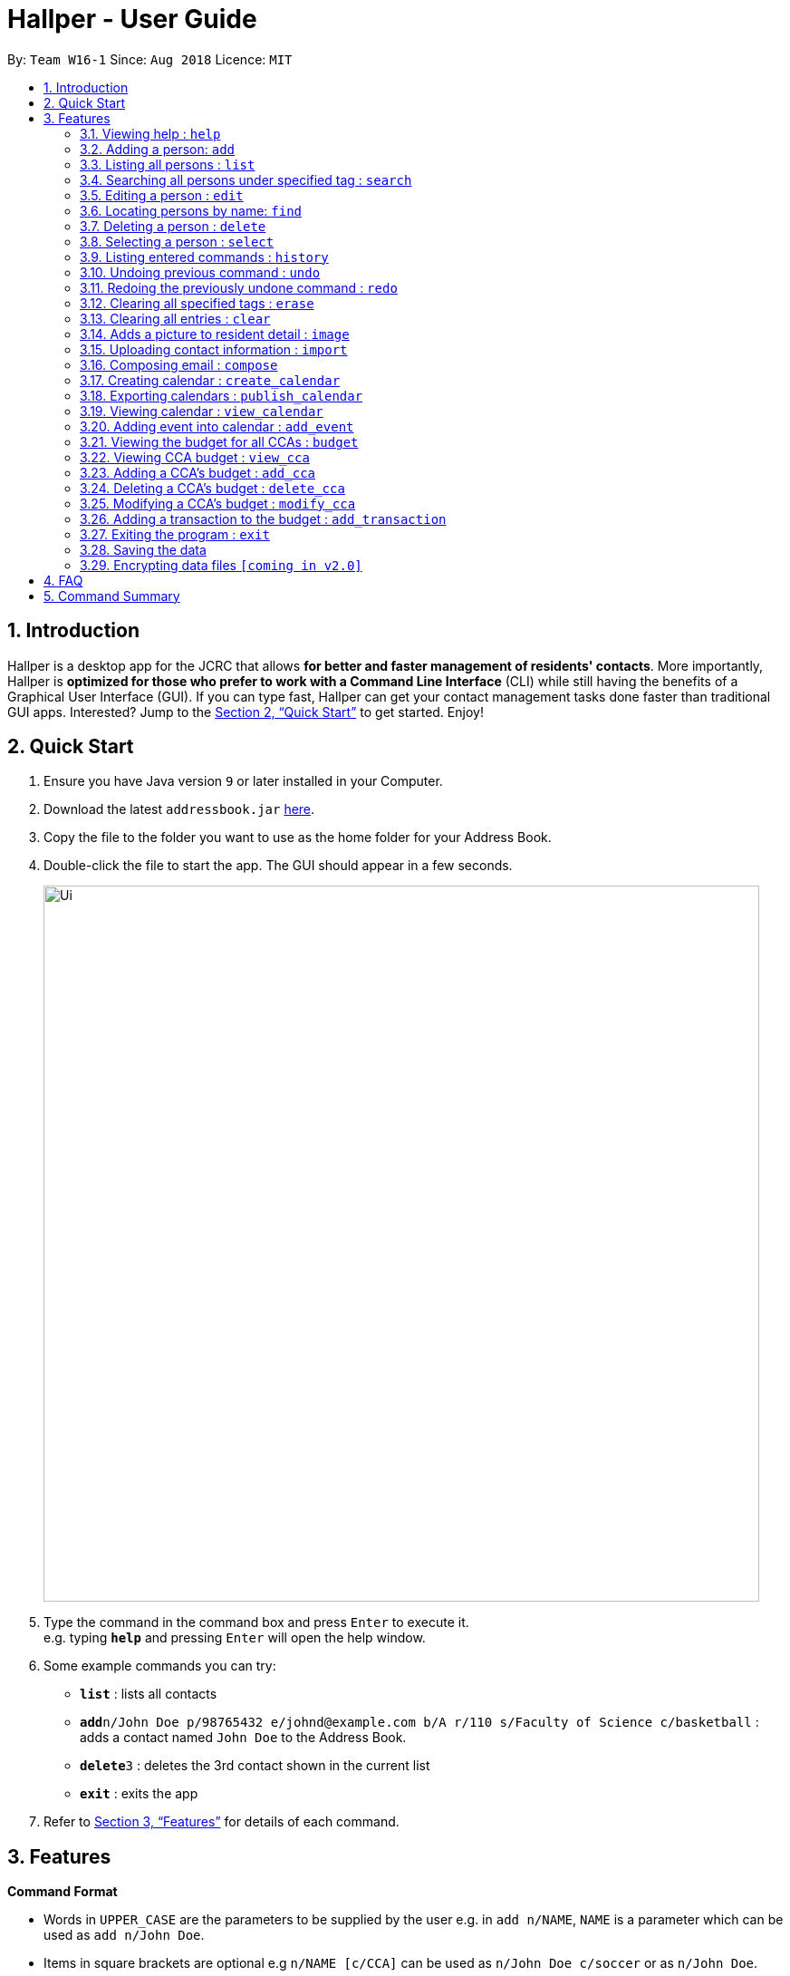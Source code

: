 = Hallper - User Guide
:site-section: UserGuide
:toc:
:toc-title:
:toc-placement: preamble
:sectnums:
:imagesDir: images
:stylesDir: stylesheets
:xrefstyle: full
:experimental:
ifdef::env-github[]
:tip-caption: :bulb:
:note-caption: :information_source:
endif::[]
:repoURL: https://github.com/CS2103-AY1819S1-W16-1/main/tree/master

By: `Team W16-1`      Since: `Aug 2018`      Licence: `MIT`

== Introduction

Hallper is a desktop app for the JCRC that allows *for better and faster management of residents' contacts*. More importantly, Hallper is *optimized for those who prefer to work with a Command Line Interface* (CLI) while still having the benefits of a Graphical User Interface (GUI). If you can type fast, Hallper can get your contact management tasks done faster than traditional GUI apps. Interested? Jump to the <<Quick Start>> to get started. Enjoy!

== Quick Start

.  Ensure you have Java version `9` or later installed in your Computer.
.  Download the latest `addressbook.jar` link:{repoURL}/releases[here].
.  Copy the file to the folder you want to use as the home folder for your Address Book.
.  Double-click the file to start the app. The GUI should appear in a few seconds.
+
image::Ui.png[width="790"]
+
.  Type the command in the command box and press kbd:[Enter] to execute it. +
e.g. typing *`help`* and pressing kbd:[Enter] will open the help window.
.  Some example commands you can try:

* *`list`* : lists all contacts
* **`add`**`n/John Doe p/98765432 e/johnd@example.com b/A r/110 s/Faculty of Science c/basketball` : adds a contact named `John Doe` to the Address Book.
* **`delete`**`3` : deletes the 3rd contact shown in the current list
* *`exit`* : exits the app

.  Refer to <<Features>> for details of each command.

[[Features]]
== Features

====
*Command Format*

* Words in `UPPER_CASE` are the parameters to be supplied by the user e.g. in `add n/NAME`, `NAME` is a parameter which can be used as `add n/John Doe`.
* Items in square brackets are optional e.g `n/NAME [c/CCA]` can be used as `n/John Doe c/soccer` or as `n/John Doe`.
* Items with `…`​ after them can be used multiple times including zero times e.g. `[c/CCA]...` can be used as `{nbsp}` (i.e. 0 times), `c/soccer`, `c/soccer c/basketball` etc.
* Parameters can be in any order e.g. if the command specifies `n/NAME p/PHONE_NUMBER`, `p/PHONE_NUMBER n/NAME` is also acceptable.
====

=== Viewing help : `help`

Format: `help`

=== Adding a person: `add`

Adds a person to the address book +
Format: `add n/NAME p/PHONE_NUMBER e/EMAIL b/BLOCK r/ROOM NUMBER s/SCHOOL [c/CCA]...`

[TIP]
A person can have any number of CCAs (including 0)

Examples:

* `add n/John Doe p/98765432 e/johnd@example.com b/C r/420 s/School of Computing c/Basketball`
* `add n/Betsy Crowe c/Soccer e/betsycrowe@example.com b/A p/1234567 r/213 s/Business`

=== Listing all persons : `list`

Shows a list of all persons in the address book. +
Format: `list`

=== Searching all persons under specified tag : `search`

Shows a list of all persons in the address book that are tagged with the specified tag. +
Format: `search TAG`

Examples:

* `search basketball`
* `search school of computing`

=== Editing a person : `edit`

Edits an existing person in the address book. +
Format: `edit INDEX [n/NAME] [p/PHONE] [e/EMAIL] [a/ADDRESS] [c/CCA]...`

****
* Edits the person at the specified `INDEX`. The index refers to the index number shown in the displayed person list. The index *must be a positive integer* 1, 2, 3, ...
* At least one of the optional fields must be provided.
* Existing values will be updated to the input values.
* When editing tags, the existing tags of the person will be removed i.e adding of tags is not cumulative.
* You can remove all the person's tags by typing `c/` without specifying any tags after it.
****

Examples:

* `edit 1 p/91234567 e/johndoe@example.com` +
Edits the phone number and email address of the 1st person to be `91234567` and `johndoe@example.com` respectively.
* `edit 2 n/Betsy Crower c/` +
Edits the name of the 2nd person to be `Betsy Crower` and clears all existing tags.

=== Locating persons by name: `find`

Finds persons whose names contain any of the given keywords. +
Format: `find KEYWORD [MORE_KEYWORDS]`

****
* The search is case insensitive. e.g `hans` will match `Hans`
* The order of the keywords does not matter. e.g. `Hans Bo` will match `Bo Hans`
* Only the name is searched.
* Only full words will be matched e.g. `Han` will not match `Hans`
* Persons matching at least one keyword will be returned (i.e. `OR` search). e.g. `Hans Bo` will return `Hans Gruber`, `Bo Yang`
****

Examples:

* `find John` +
Returns `john` and `John Doe`
* `find Betsy Tim John` +
Returns any person having names `Betsy`, `Tim`, or `John`

=== Deleting a person : `delete`

Deletes the specified person from the address book. +
Format: `delete INDEX`

****
* Deletes the person at the specified `INDEX`.
* The index refers to the index number shown in the displayed person list.
* The index *must be a positive integer* 1, 2, 3, ...
****

Examples:

* `list` +
`delete 2` +
Deletes the 2nd person in the address book.
* `find Betsy` +
`delete 1` +
Deletes the 1st person in the results of the `find` command.

=== Selecting a person : `select`

Selects the person identified by the index number used in the displayed person list. +
Format: `select INDEX`

****
* Selects the person and loads theprofile page of the person at the specified `INDEX`.
* The index refers to the index number shown in the displayed person list.
* The index *must be a positive integer* `1, 2, 3, ...`
****

Examples:

* `list` +
`select 2` +
Selects the 2nd person in the address book.
* `find Betsy` +
`select 1` +
Selects the 1st person in the results of the `find` command.

=== Listing entered commands : `history`

Lists all the commands that you have entered in reverse chronological order. +
Format: `history`

[NOTE]
====
Pressing the kbd:[&uarr;] and kbd:[&darr;] arrows will display the previous and next input respectively in the command box.
====

// tag::undoredo[]
=== Undoing previous command : `undo`

Restores the address book to the state before the previous _undoable_ command was executed. +
Format: `undo`

[NOTE]
====
Undoable commands: those commands that modify the address book's content (`add`, `delete`, `edit` and `clear`).
====

Examples:

* `delete 1` +
`list` +
`undo` (reverses the `delete 1` command) +

* `select 1` +
`list` +
`undo` +
The `undo` command fails as there are no undoable commands executed previously.

* `delete 1` +
`clear` +
`undo` (reverses the `clear` command) +
`undo` (reverses the `delete 1` command) +

=== Redoing the previously undone command : `redo`

Reverses the most recent `undo` command. +
Format: `redo`

Examples:

* `delete 1` +
`undo` (reverses the `delete 1` command) +
`redo` (reapplies the `delete 1` command) +

* `delete 1` +
`redo` +
The `redo` command fails as there are no `undo` commands executed previously.

* `delete 1` +
`clear` +
`undo` (reverses the `clear` command) +
`undo` (reverses the `delete 1` command) +
`redo` (reapplies the `delete 1` command) +
`redo` (reapplies the `clear` command) +
// end::undoredo[]

=== Clearing all specified tags : `erase`

Clears all spcified tags from all contacts from the address book. +
Format: `erase CCA`

Example:

* `erase basketball`

=== Clearing all entries : `clear`

Clears all entries from the address book. +
Format: `clear`

=== Adds a picture to resident detail : `image`

Uploads the image of the resident to the address book. +
Format: `image`

****
* Allow for the upload of the profile picture of resident.
* The image must be in *`.jpeg`*.
****

=== Uploading contact information : `import`

Uploads file containing contact information of all contacts. +
Format: `upload`

****
* Allow for the mass upload of contact information.
* The file to be uploaded must be a *`.xml`* file.
****

=== Composing email : `compose`

Composes a *`.eml`* file that can be used to send emails to residents. +
Format: `compose`

=== Creating calendar : `create_calendar`

Creates a calendar file in the address book for updating of events. +
Format: `create_calendar MONTH`

Example:

* `create_calendar Feb`

=== Exporting calendars : `publish_calendar`

Exports the calendar as a .ics file that can be used to sync with Google Calendar. +
Format: `publish_calendar MONTH`

Example:

* `publish_calendar Feb`

=== Viewing calendar : `view_calendar`

Views the calendar of the specified month. +
Format: `view_calendar MONTH`

Example:

* `view_calendar Feb`

=== Adding event into calendar : `add_event`

Adds an event into the calendar. +
Format: `add_event m/MONTH d/DATE st/START TIME et/END TIME n/NAME OF EVENT

Example:

* `add_event m/Feb d/2 st/1800 et/2100 n/Enthral`

=== Viewing the budget for all CCAs : `budget`

Allows for the viewing of the budgets for all the CCAs. +
Format: `budget`

****
* BP displays the total budget allocated to the CCAs, total outstanding amount and budget information of each CCA, in alphabetical order.
****

=== Viewing CCA budget : `view_cca`

Allows for the viewing of the budget and past transactions of the specified CCA. +
Format: `view_cca CCA`

Example:

* `view_cca soccer`

=== Adding a CCA's budget : `add_cca`

Adds a CCA's budget. +
Format: `add_cca CCA BUDGET`

Example:

* `add_cca badminton 500`

=== Deleting a CCA's budget : `delete_cca`

Deletes the CCA's exisiting budget. +
Format: `delete_cca CCA`

Example:

* `delete_cca soccer` 

=== Modifying a CCA's budget : `modify_cca`

Modifies the budget of specified CCA. +
Format: `modify_cca CCA BUDGET`

Example: 

* `modify_cca soccer 500`

=== Adding a transaction to the budget : `add_transaction`

Adds a transaction to the budget of specified CCA. +
Format: `add_transaction CCA AMOUNT TYPE PERSON_IN_CHARGE`

****
* Adds a transaction to the budget of specifed CCA.
* The types available are  either *`credit`* or *`debit`*.
* The *`PERSON-IN-CHARGE`* must be a resident in the address book.
****

Example:

* `add_transaction badminton 500 credit James`

=== Exiting the program : `exit`

Exits the program. +
Format: `exit`

=== Saving the data

Address book data are saved in the hard disk automatically after any command that changes the data. +
There is no need to save manually.

// tag::dataencryption[]
=== Encrypting data files `[coming in v2.0]`

_{explain how the user can enable/disable data encryption}_
// end::dataencryption[]

== FAQ

*Q*: How do I transfer my data to another Computer? +
*A*: Install the app in the other computer and overwrite the empty data file it creates with the file that contains the data of your previous Address Book folder.

== Command Summary

* *Add* : `add n/NAME p/PHONE_NUMBER e/EMAIL b/BLOCK r/ROOM NUMBER s/SCHOOL [c/CCA]...` +
e.g. `add n/James Ho p/22224444 e/jamesho@example.com b/C r/420 s/School of Computing c/Basketball`
* *Add CCA* : `add_cca CCA BUDGET` +
e.g. `add_cca Basketball 500`
* *Budget* : `budget`
* *Modify CCA* : `modify_cca CCA BUDGET` +
e.g. `modify_cca basketball 500`
* *Delete CCA* : `delete_cca CCA` +
e.g. `delete_cca basketball`
* *View CCA* : `view_cca CCA` +
e.g. `view_cca basketball`
* *Add Transaction* : `add_transaction CCA AMOUNT TYPE PERSON-IN-CHARGE` +
e.g. `add_transaction soccer 500 debit James` 
* *Clear* : `clear`
* *Delete* : `delete INDEX` +
e.g. `delete 3`
* *Erase* : `erase CCA` +
e.g. `erase basketball`
* *Edit* : `edit INDEX [n/NAME] [p/PHONE_NUMBER] [e/EMAIL] [a/ADDRESS] [c/CCA]...` +
e.g. `edit 2 n/James Lee e/jameslee@example.com`
* *Find* : `find KEYWORD [MORE_KEYWORDS]` +
e.g. `find James Jake`
* *Search* : `search TAG [MORE_TAGS]` +
e.g. `search basketball`
* *Compose* : `compose`
* *List* : `list`
* *Help* : `help`
* *Select* : `select INDEX` +
e.g. `select 2`
* *Create Calendar* : `create_calendar MONTH` +
e.g. `create_calendar Feb`
* *Publish Calendar* : `publish_calendar MONTH` +
e.g. `publish_calendar Feb`
* *View Calendar* : `view_calendar MONTH` +
e.g. `view_calendar Feb`
* *Add Event* : `add_event m/MONTH d/DATE st/START TIME et/END TIME n/NAME OF EVENT` +
e.g. `add_event m/Feb d/2 st/1800 et/2100 n/Enthral`
* *Image* : `image`
* *Import* : `import`
* *History* : `history`
e.g. `view 2`
* *Undo* : `undo`
* *Redo* : `redo`
